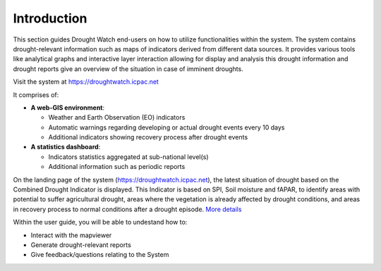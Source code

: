 Introduction
==============

This section guides Drought Watch end-users on how to utilize functionalities within the system. The system contains drought-relevant information
such as maps of indicators derived from different data sources. It provides various tools like analytical graphs and interactive layer interaction allowing
for display and analysis this drought information and drought reports give an overview of the situation in case of imminent droughts.

.. image:: ../_static/user_guide/mapviewer.png
   :align: center

Visit the system at https://droughtwatch.icpac.net

It comprises of:

+ **A web-GIS environment**:

  * Weather and Earth Observation (EO) indicators 

  * Automatic warnings regarding developing or actual drought events every 10 days

  * Additional indicators showing recovery process after drought events

+ **A statistics dashboard**:

  * Indicators statistics aggregated at sub-national level(s)

  * Additional information such as periodic reports
  
On the landing page of the system (https://droughtwatch.icpac.net), the latest situation of drought based on the Combined Drought Indicator is displayed. This
Indicator is based on SPI, Soil moisture and fAPAR, to identify areas with potential to suffer agricultural drought, areas where the vegetation is already affected by drought conditions, 
and areas in recovery process to normal conditions after a drought episode. `More details <https://droughtwatch.icpac.net/documents/2/EADW-CDI-Factsheet.pdf>`_ 

.. image:: ../_static/about/situation.png
   :align: center
   

Within the user guide, you will be able to undestand how to:

+ Interact with the mapviewer

+ Generate drought-relevant reports

+ Give feedback/questions relating to the System


